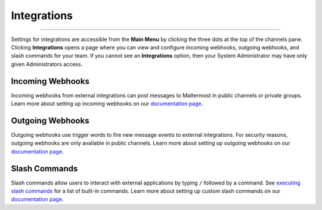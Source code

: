Integrations
------------

--------------

Settings for integrations are accessible from the **Main Menu** by
clicking the three dots at the top of the channels pane. Clicking
**Integrations** opens a page where you can view and configure incoming
webhooks, outgoing webhooks, and slash commands for your team. If you
cannot see an **Integrations** option, then your System Administrator
may have only given Administrators access.

Incoming Webhooks
^^^^^^^^^^^^^^^^^

Incoming webhooks from external integrations can post messages to
Mattermost in public channels or private groups. Learn more about
setting up incoming webhooks on our `documentation
page <http://docs.mattermost.com/developer/webhooks-incoming.html>`__.

Outgoing Webhooks
^^^^^^^^^^^^^^^^^

Outgoing webhooks use trigger words to fire new message events to
external integrations. For security reasons, outgoing webhooks are only
available in public channels. Learn more about setting up outgoing
webhooks on our `documentation
page <http://docs.mattermost.com/developer/webhooks-outgoing.html>`__.

Slash Commands
^^^^^^^^^^^^^^

Slash commands allow users to interact with external applications by
typing ``/`` followed by a command. See `executing slash
commands <http://docs.mattermost.com/help/messaging/executing-commands.html>`__
for a list of built-in commands. Learn more about setting up custom
slash commands on our `documentation
page <http://docs.mattermost.com/developer/slash-commands.html>`__.
